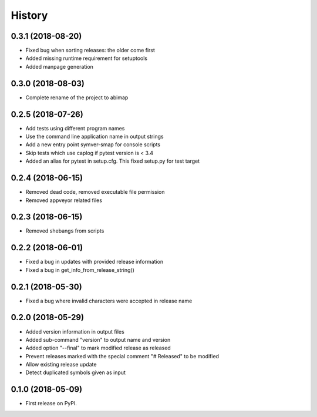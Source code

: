 =======
History
=======

0.3.1 (2018-08-20)
------------------

* Fixed bug when sorting releases: the older come first
* Added missing runtime requirement for setuptools
* Added manpage generation

0.3.0 (2018-08-03)
------------------

* Complete rename of the project to abimap

0.2.5 (2018-07-26)
------------------

* Add tests using different program names
* Use the command line application name in output strings
* Add a new entry point symver-smap for console scripts
* Skip tests which use caplog if pytest version is < 3.4
* Added an alias for pytest in setup.cfg. This fixed setup.py for test target

0.2.4 (2018-06-15)
------------------

* Removed dead code, removed executable file permission
* Removed appveyor related files

0.2.3 (2018-06-15)
------------------

* Removed shebangs from scripts

0.2.2 (2018-06-01)
------------------

* Fixed a bug in updates with provided release information
* Fixed a bug in get_info_from_release_string()

0.2.1 (2018-05-30)
------------------

* Fixed a bug where invalid characters were accepted in release name

0.2.0 (2018-05-29)
------------------

* Added version information in output files
* Added sub-command "version" to output name and version
* Added option "--final" to mark modified release as released
* Prevent releases marked with the special comment "# Released" to be modified
* Allow existing release update
* Detect duplicated symbols given as input

0.1.0 (2018-05-09)
------------------

* First release on PyPI.
